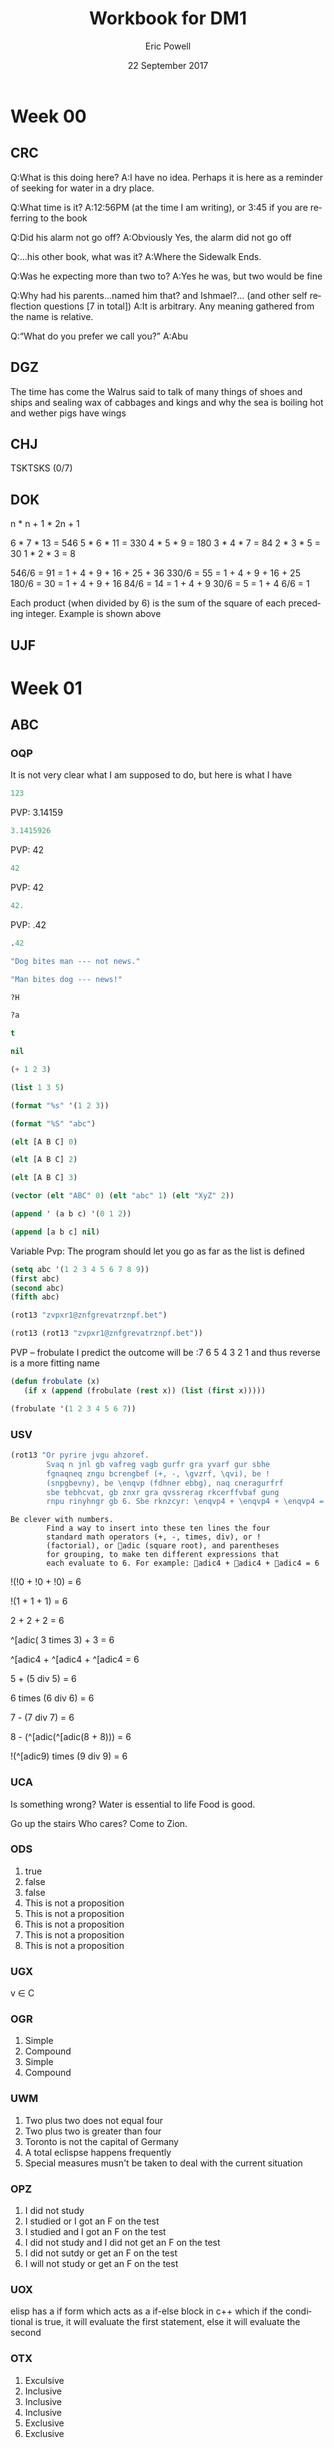#+TITLE: Workbook for DM1
#+AUTHOR: Eric Powell
#+EMAIL: pow13009@byui.edu
#+DATE: 22 September 2017
#+LANGUAGE: en
#+OPTIONS: H:5 num:nil toc:t \n:nil @:t ::t |:t ^:t *:t TeX:t LaTeX:t ':t |:t
#+OPTIONS: html-postamble:t
#+STARTUP: entitiespretty

* Week 00
** CRC
  Q:What is this doing here?
  A:I have no idea. Perhaps it is here as a reminder of 
    seeking for water in a dry place. 

  Q:What time is it?
  A:12:56PM (at the time I am writing), or 3:45 if you are referring to the book

  Q:Did his alarm not go off?
  A:Obviously Yes, the alarm did not go off

  Q:...his other book, what was it?
  A:Where the Sidewalk Ends.

  Q:Was he expecting more than two to?
  A:Yes he was, but two would be fine

  Q:Why had his parents...named him that? and Ishmael?... (and other self reflection questions [7 in total])
  A:It is arbitrary. Any meaning gathered from the name is relative.

  Q:"What do you prefer we call you?"
  A:Abu

** DGZ 
  The time has come the Walrus said to talk of many things 
  of shoes and ships and sealing wax of cabbages and kings 
  and why the sea is boiling hot and wether pigs have wings
  
** CHJ
  TSKTSKS (0/7)
  
** DOK

  n  * n + 1 * 2n + 1

  6  * 7  * 13 = 546
  5  * 6  * 11 = 330
  4  * 5  * 9  = 180
  3  * 4  * 7  = 84
  2  * 3  * 5  = 30
  1  * 2  * 3  = 8

  546/6 = 91 = 1 + 4 + 9 + 16 + 25 + 36
  330/6 = 55 = 1 + 4 + 9 + 16 + 25
  180/6 = 30 = 1 + 4 + 9 + 16
  84/6  = 14 = 1 + 4 + 9
  30/6  = 5 = 1 + 4
  6/6   = 1

  Each product (when divided by 6) is the sum of the square of each preceding integer.
     Example is shown above

** UJF

* Week 01
** ABC
*** OQP

It is not very clear what I am supposed to do, but here is what I have

#+BEGIN_SRC  emacs-lisp
123 
#+END_SRC 

#+RESULTS:
: 123
    
PVP: 3.14159
#+BEGIN_SRC  emacs-lisp
 3.1415926 
#+END_SRC 

#+RESULTS:
: 3.1415926

PVP: 42
#+BEGIN_SRC  emacs-lisp
  42
#+END_SRC

#+RESULTS:
: 42

PVP: 42
#+BEGIN_SRC  emacs-lisp
  42.
#+END_SRC

#+RESULTS:
: 42

PVP: .42
#+BEGIN_SRC  emacs-lisp
  .42
#+END_SRC

#+RESULTS:
: 0.42

#+BEGIN_SRC  emacs-lisp
  "Dog bites man --- not news."
#+END_SRC

#+RESULTS:
: Dog bites man --- not news.

#+BEGIN_SRC  emacs-lisp
  "Man bites dog --- news!"
#+END_SRC

#+RESULTS:
: Man bites dog --- news!

#+BEGIN_SRC  emacs-lisp
  ?H
#+END_SRC

#+RESULTS:
: 72

#+BEGIN_SRC  emacs-lisp
  ?a
#+END_SRC

#+RESULTS:
: 97

#+BEGIN_SRC  emacs-lisp
  t
#+END_SRC

#+RESULTS:
: t

#+BEGIN_SRC  emacs-lisp
  nil
#+END_SRC

#+RESULTS:

#+BEGIN_SRC  emacs-lisp
  (+ 1 2 3)
#+END_SRC

#+RESULTS:
: 6

#+BEGIN_SRC  emacs-lisp
  (list 1 3 5)
#+END_SRC

#+RESULTS:
| 1 | 3 | 5 |

#+BEGIN_SRC  emacs-lisp
  (format "%s" '(1 2 3))
#+END_SRC

#+RESULTS:
: (1 2 3)

#+BEGIN_SRC  emacs-lisp
  (format "%S" "abc")
#+END_SRC

#+RESULTS:
: "abc"

#+BEGIN_SRC  emacs-lisp
  (elt [A B C] 0)
#+END_SRC

#+RESULTS:
: A

#+BEGIN_SRC  emacs-lisp
  (elt [A B C] 2)
#+END_SRC

#+RESULTS:
: C

#+BEGIN_SRC  emacs-lisp
  (elt [A B C] 3)
#+END_SRC

#+BEGIN_SRC  emacs-lisp
  (vector (elt "ABC" 0) (elt "abc" 1) (elt "XyZ" 2))
#+END_SRC

#+RESULTS:
: [65 98 90]

#+BEGIN_SRC  emacs-lisp
  (append ' (a b c) '(0 1 2))
#+END_SRC

#+RESULTS:
| a | b | c | 0 | 1 | 2 |

#+BEGIN_SRC  emacs-lisp
  (append [a b c] nil)
#+END_SRC 

#+RESULTS:
| a | b | c |

Variable Pvp: The program should let you go as far as the list is defined

#+BEGIN_SRC emacs-lisp
  (setq abc '(1 2 3 4 5 6 7 8 9))
  (first abc)
  (second abc)
  (fifth abc)
#+END_SRC

#+RESULTS:
: 5

#+BEGIN_SRC emacs-lisp
  (rot13 "zvpxr1@znfgrevatrznpf.bet")
#+END_SRC 

#+RESULTS:
: micke1@masteringemacs.org

#+BEGIN_SRC emacs-lisp
  (rot13 (rot13 "zvpxr1@znfgrevatrznpf.bet"))
#+END_SRC 

#+RESULTS:
: zvpxr1@znfgrevatrznpf.bet

  PVP -- frobulate
    I predict the outcome will be :7 6 5 4 3 2 1 and thus reverse is a more fitting name

#+BEGIN_SRC emacs-lisp
  (defun frobulate (x)
     (if x (append (frobulate (rest x)) (list (first x)))))
#+END_SRC

#+RESULTS:
: frobulate

#+BEGIN_SRC emacs-lisp
  (frobulate '(1 2 3 4 5 6 7))
#+END_SRC

#+RESULTS:
| 7 | 6 | 5 | 4 | 3 | 2 | 1 |

   

*** USV
   #+BEGIN_SRC emacs-lisp
     (rot13 "Or pyrire jvgu ahzoref. 
             Svaq n jnl gb vafreg vagb gurfr gra yvarf gur sbhe 
             fgnaqneq zngu bcrengbef (+, -, \gvzrf, \qvi), be ! 
             (snpgbevny), be \enqvp (fdhner ebbg), naq cneragurfrf 
             sbe tebhcvat, gb znxr gra qvssrerag rkcerffvbaf gung 
             rnpu rinyhngr gb 6. Sbe rknzcyr: \enqvp4 + \enqvp4 + \enqvp4 = 6") 
   #+END_SRC 

   #+RESULTS:
   : Be clever with numbers. 
   :         Find a way to insert into these ten lines the four 
   :         standard math operators (+, -, times, div), or ! 
   :         (factorial), or adic (square root), and parentheses 
   :         for grouping, to make ten different expressions that 
   :         each evaluate to 6. For example: adic4 + adic4 + adic4 = 6
  
 !(!0 + !0 + !0) = 6
 	 	 	 	 	 	 	 
   !(1	+	1	+	1) = 6
 	 	 	 	 	 	 	 
      2 + 2 + 2	 = 6
 	 	 	 	 	 	 	 
 ^[adic( 3	times	3) + 	3	=	6

 ^[adic4 + ^[adic4 + ^[adic4 = 6
 	 	 	 	 	 	 	 
  5	+	(5 div 5)	=	6
 	 	 	 	 	 	 	 
  6	times (6 div 6) =	6
 	 	 	 	 	 	 	 
  7	- (7 div 7)	=	6
 	 	 	 	 	 	 	 
  8	- (^[adic(^[adic(8 + 8)))	=	6
 	 	 	 	 	 	 	 
  !(^[adic9) times (9 div 9) =	6
 	 	 	 	 	 	 	 

*** UCA
    Is something wrong?
    Water is essential to life
    Food is good.

    Go up the stairs
    Who cares?
    Come to Zion.
    
*** ODS
    1. true
    2. false
    3. false
    4. This is not a proposition
    5. This is not a proposition
    6. This is not a proposition
    7. This is not a proposition
    8. This is not a proposition

*** UGX
    v ∈ C

*** OGR
    1. Simple
    2. Compound
    3. Simple
    4. Compound


*** UWM
    1. Two plus two does not equal four
    2. Two plus two is greater than four
    3. Toronto is not the capital of Germany
    4. A total eclispse happens frequently
    5. Special measures musn't be taken to deal with the current situation

*** OPZ
    1. I did not study
    2. I studied or I got an F on the test
    3. I studied and I got an F on the test
    4. I did not study and I did not get an F on the test
    5. I did not sutdy or get an F on the test
    6. I will not study or get an F on the test

*** UOX
    elisp has a if form which acts as a if-else block in c++ which if the conditional
    is true, it will evaluate the first statement, else it will evaluate the second

*** OTX
    1. Exculsive
    2. Inclusive
    3. Inclusive
    4. Inclusive
    5. Exclusive
    6. Exclusive


*** UOT
    p q r p&q !r (p&q)or!r
    0 0 0  0   1     1
    0 0 1  0   0     0 
    0 1 0  0   1     1
    0 1 1  0   0     0
    1 0 0  0   1     1
    1 0 1  0   0     0
    1 1 0  1   1     1
    1 1 1  1   0     1





*** OIM
    The binary sequence related to the second set of collums (001, 010, etc.)
    matches the 3rd collum in the first set (`A & `B & C)

*** UIN
   #+BEGIN_SRC emacs-lisp
     (setq A (set-difference '(A B C D E F G H I J K L M N O P Q R S T U V W X Y Z)
            '(A E H I K L M N O P U )))
   #+END_SRC 

   #+RESULTS:
   | B | C | D | F | G | J | Q | R | S | T | V | W | X | Y | Z |


*** OJL 
    p ∧ q ∧ r

*** UCG
**** 1 
    #+BEGIN_SRC  emacs-lisp
      (setq A ["verve" "vim" "vigor"]
            B ["butter" "vinegar" "pepper" "vigor"]
            A-union-B ["verve" "vim" "vigor" "butter" "vinegar" "pepper" "vigor"])
    #+END_SRC 

    #+RESULTS:
    : ["verve" "vim" "vigor" "butter" "vinegar" "pepper" "vigor"]

**** 2  
     #+BEGIN_SRC emacs-lisp
       (seq-intersection '["verve" "vim" "vigor"]
       ["butter" "vinegar" "pepper" "vigor"])
     #+END_SRC 

   #+RESULTS:
   | vigor |

    #+BEGIN_SRC  emacs-lisp
       
    #+END_SRC 

**** 3
     
*** OIO
   #+BEGIN_SRC emacs-lisp
     (setq A [size]
           a 4
           B [b i g g e r i n s i z e]
           b 12
           A-is-a-subset-of-B t
           a-is-less-than-or-equal-to-b t)
   #+END_SRC 

   #+RESULTS:
   : t

*** UIJ
    3 \rightarrow 2 \rightarrow 1
*** OQT
   1. I got an A on the test because I studied
   2. I neither studied nor got an A on the test
   3. I would have studied or got an A on the test, so I didn't study
   4. I did not get an A on the test because I didn't study

*** UTQ
    1. p∧q
    2.¬p \rightarrow q 
    3. p \rightarrow ¬q 
    4. (¬p ∧ ¬q) ∨ (p ∧ q)



*** OYU
    q \rightarrow p;  p is nessicary for q to occur; q happens as a consequence of p; q only occurs when p is present

*** UOH
    1. p \rightarrow q
    2. p \rightarrow q
    3. p \rightarrow q

*** OZD
    1. t
    2. nil
    3. nil
    4. t

*** UZM
    1. t
    2. f
    3. f
    4. t

*** OOY
    1. if you want to win the contest, then you must sign up
    2. if I go outside, then I get a cold
    3. if you are an A student, then you cna recieve the scholarship
    4. if you leave now, then you will get there on time
    5. if I act now, thne I'll get half off

*** UFZ
    I have investigated converse, inverse, and contrapositive conditionals
    I have no idea what else you want me to put here

*** OKJ
**** 1
     We won't got to the park if it rains today 
     If it doesn't rain today, we will go to the park
     If will go to the park if it doesn't rain today
**** 2
     I'll give you a pat on the back if you do your homework
     If you don't do your homework, I won't give you a pat on the back
     I won't give you a pat on the back if you don't do your homework
**** 3
     I get sick whenever I babysit
     Whenever I don't babysit, I don't get sick
     I don't get sick whenever I don't babysit
**** 4
     I go to class everytime there is a quiz
     Whenever there isn't a quiz, I don't go to class
     I don't go to class when there is no quiz
**** 5
     when I stay up past my bedtime I wake up late
     I wake up early when I go to bed at my bedtime
     When I go to bed on time, I wake up early

*** UVH
**** 1
     | p | q | p \rightarrow q | 
     | 0 | 0 |   0   |
     | 0 | 1 |   0   |
     | 1 | 0 |   1   |
     | 1 | 1 |   1   |
**** 2
     | p | q | p xor q  | 
     | 0 | 0 |   0   |
     | 0 | 1 |   1  |
     | 1 | 0 |   1   |
     | 1 | 1 |   0  |
**** 3
     see 1
**** 4
     | p | q | ¬p \rightarrow q | 
     | 0 | 0 |   1   |
     | 0 | 1 |   1   |
     | 1 | 0 |   0   |
     | 1 | 1 |   0   |
**** 5
     | p | q | p \rightarrow  ¬q | 
     | 0 | 0 |   0   |
     | 0 | 1 |   0   |
     | 1 | 0 |   1   |
     | 1 | 1 |   1   |
    

*** OJM
**** 1
     | 0 | 0 |   0   |
     | 0 | 1 |   0   |
     | 1 | 0 |   1   |
     | 1 | 1 |   0   |

**** 2
     | 0 | 0 |   1  |
     | 0 | 1 |   0   |
     | 1 | 0 |   1   |
     | 1 | 1 |   0  |

**** 3
     | 0 | 0 |   0   |
     | 0 | 1 |   0   |
     | 1 | 0 |   1   |
     | 1 | 1 |   1   |

**** 4 
     This is always true

**** 5 
     This is always true

*** ULQ
    | p | q | r | s | final |
    | 0 | 0 | 0 | 0 |     0 |
    | 0 | 0 | 0 | 1 |     0 |
    | 0 | 0 | 1 | 0 |     0 |
    | 0 | 0 | 1 | 1 |     0 |
    | 0 | 1 | 0 | 0 |     0 |
    | 0 | 1 | 0 | 1 |     0 |
    | 0 | 1 | 1 | 0 |     0 |
    | 0 | 1 | 1 | 1 |     0 |
    | 1 | 0 | 0 | 0 |     0 |
    | 1 | 0 | 0 | 1 |     0 |
    | 1 | 0 | 1 | 0 |     0 |
    | 1 | 0 | 1 | 1 |     0 |
    | 1 | 1 | 0 | 0 |     0 |
    | 1 | 1 | 0 | 1 |     0 |
    | 1 | 1 | 1 | 1 |     1 |

*** OTD
    | p | q | r | final |
    | 0 | 0 | 0 |     0 |
    | 0 | 0 | 1 |     0 |
    | 0 | 1 | 0 |     0 |
    | 0 | 1 | 1 |     1 |
    | 1 | 0 | 0 |     0 |
    | 1 | 0 | 1 |     1 |
    | 1 | 1 | 0 |     0 |
    | 1 | 1 | 1 |     1 |
    

*** UJU
**** 1
     | p | q | p ∨ q |
     | 0 | 0 |     0 |
     | 0 | 1 |     1 |
     | 1 | 0 |     1 |
     | 1 | 1 |     1 |
     
     | q | p | q ∨ p |
     | 0 | 0 |     0 |
     | 0 | 1 |     1 |
     | 1 | 0 |     1 |
     | 1 | 1 |     1 |

**** 2
     | p | q | p \wedge q |
     | 0 | 0 |     0 |
     | 0 | 1 |     0 |
     | 1 | 0 |     0 |
     | 1 | 1 |     1 |
     
     | q | p | q \wedge p |
     | 0 | 0 |     0 |
     | 0 | 1 |     0 |
     | 1 | 0 |     0 |
     | 1 | 1 |     1 |



*** OLH
**** 1
    | p | q | r | (p \vee q) | (p \vee q) \vee r | (q \vee r) | p \vee (q \vee r) |
    | 0 | 0 | 0 |       0 |           0 |       0 |           0 |
    | 0 | 0 | 1 |       0 |           1 |       1 |           1 |
    | 0 | 1 | 0 |       1 |           1 |       1 |           1 |
    | 0 | 1 | 1 |       1 |           1 |       1 |           1 |
    | 1 | 0 | 0 |       1 |           1 |       0 |           1 |
    | 1 | 0 | 1 |       1 |           1 |       1 |           1 |
    | 1 | 1 | 0 |       1 |           1 |       1 |           1 |
    | 1 | 1 | 1 |       1 |           1 |       1 |           1 |

**** 2
    | p | q | r | (p \wedge q) | (p \wedge q) \wedge r | (q \wedge r) | p \wedge (q \wedge r) |
    | 0 | 0 | 0 |       0 |           0 |       0 |           0 |
    | 0 | 0 | 1 |       0 |           0 |       0 |           0 |
    | 0 | 1 | 0 |       0 |           0 |       0 |           0 |
    | 0 | 1 | 1 |       0 |           0 |       1 |           0 |
    | 1 | 0 | 0 |       0 |           0 |       0 |           0 |
    | 1 | 0 | 1 |       0 |           0 |       0 |           0 |
    | 1 | 1 | 0 |       1 |           0 |       0 |           0 |
    | 1 | 1 | 1 |       1 |           1 |       1 |           1 |

*** UWY
**** 1
     | p | q | r | p \wedge (q \vee r) | (p \wedge q) \vee (p \wedge r) |
     | 0 | 0 | 0 |           0 |                 0 |
     | 0 | 0 | 1 |           0 |                 0 |
     | 0 | 1 | 0 |           0 |                 0 |
     | 0 | 1 | 1 |           0 |                 0 |
     | 1 | 0 | 0 |           0 |                 0 |
     | 1 | 0 | 1 |           1 |                 1 |
     | 1 | 1 | 0 |           1 |                 1 |
     | 1 | 1 | 1 |           1 |                 1 |

**** 2
     | p | q | r | p \vee (q \wedge r) | (p \vee q) \wedge (p \vee r) |
     | 0 | 0 | 0 |           0 |                 0 |
     | 0 | 0 | 1 |           0 |                 0 |
     | 0 | 1 | 0 |           0 |                 0 |
     | 0 | 1 | 1 |           1 |                 1 |
     | 1 | 0 | 0 |           1 |                 1 |
     | 1 | 0 | 1 |           1 |                 1 |
     | 1 | 1 | 0 |           1 |                 1 |
     | 1 | 1 | 1 |           1 |                 1 |

*** OBW
**** 1
     | p | q | \neg p | \neg q | \neg p \wedge \neg q | \neg(p \vee q) |
     | 0 | 0 |   1 |   1 |         1 |        1 |
     | 0 | 1 |   1 |   0 |         0 |        0 |
     | 1 | 0 |   0 |   1 |         0 |        0 |
     | 1 | 1 |   0 |   0 |         0 |        0 | 

**** 2
     | p | q | \neg p | \neg q | \neg p \vee \neg q | \neg(p \wedge q) |
     | 0 | 0 |   1 |   1 |         1 |        1 |
     | 0 | 1 |   1 |   0 |         1 |        1 |
     | 1 | 0 |   0 |   1 |         1 |        1 |
     | 1 | 1 |   0 |   0 |         0 |        0 | 

*** USL
**** 1
     | p | p \wedge 1 |
     | 0 |     0 |
     | 1 |     1 |

**** 2 
     | p | p \vee 0 |
     | 0 |     0 |
     | 1 |     1 |
    
**** 3 
     | p | \neg p | \neg\neg p |
     | 0 |   1 |    0 |
     | 1 |   0 |    1 |

**** 4 
     | p | p \wedge 0 |
     | 0 |     0 |
     | 1 |     0 |

**** 5
     | p | p \vee 1 |
     | 0 |     1 |
     | 1 |     1 |

*** OYP
**** 1 - idempotence
**** 2 - absorbsion
**** 3 - idempotence
**** 4 - absorbsion
**** 5 - double negation

*** UBV
    1. Losing the first round is not necessary for losing the trophy
    2. losing the tournament is not sffecient for losing the trophy
    3. I am not weak nor unsuccessful 
    4. you cannot pass and fail this test
    5. Not getting an A on the final exam is not necessary nor suffecient for failing this class

*** OKQ

*** UKF

*** OKL

*** UEZ
    \neg p \vee \neg q \wedge \neg r


*** OYW
#+BEGIN_SRC  emacs-lisp
(defun prop-eval (prop)
  (unless (and (vectorp prop)
               (= 3 (length prop))
               (valid-connective (elt prop 1)))
    (error "bad parameters"))
  (let* ((op (elt prop 1))
         (l (eval (elt prop 0)))
         (r (eval (elt prop 2)))
         (lval (y-or-n-p (mapconcat 'symbol-name l " ")))
         (rval (y-or-n-p (mapconcat 'symbol-name r " ")))
         (result (eval (list op lval rval))))
    (list l (list lval) op r (list rval) 'yields result)))
#+END_SRC 

#+RESULTS:
: prop-eval

#+BEGIN_SRC  emacs-lisp
  (let* ((p [it is raining])
         (q [the grass is wet])
         (p-and-q [p and q])
    (prop-eval p-and-q)))
#+END_SRC

#+RESULTS:

*** Email Puzzle 1 "Clock"
*** Email Puzzle 2 "Hat Problem"
    a. The student is wearing a white hat. She knows this based off of a few facts.
    First it is important to note that there is only 7 possible combination of hats.
    When the first student looks at the other 2 and cannot determine what color hat 
    he is wearing, that means that the other two people are not wearing red hats, which
    is the only way he could know what hat he is wearing. This also must mean that at
    least student 2 or 3 is wearing a white hat. In order for studet 2 to know what hat
    he or she is wearing is to see that student 3 is wearing a red hat (because of the 
    fact that student one saw at least one white hat). So using those facts, Student 3 
    is wearing a white hat. 
   
